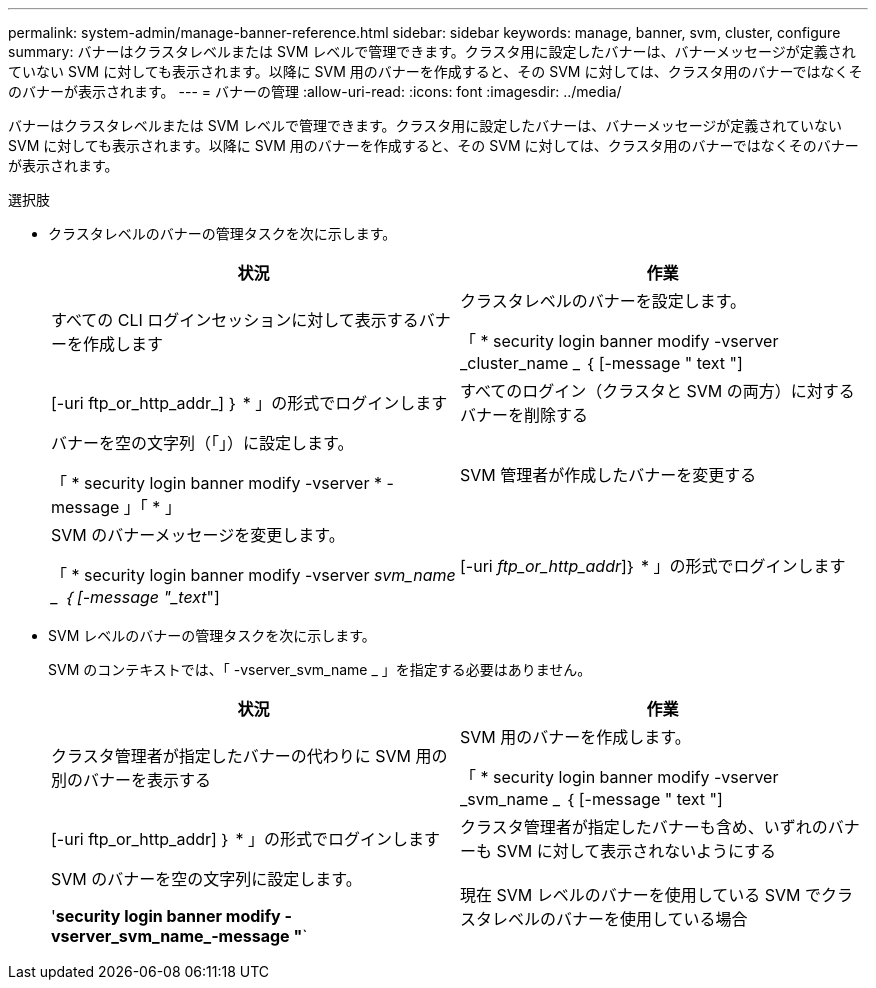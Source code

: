 ---
permalink: system-admin/manage-banner-reference.html 
sidebar: sidebar 
keywords: manage, banner, svm, cluster, configure 
summary: バナーはクラスタレベルまたは SVM レベルで管理できます。クラスタ用に設定したバナーは、バナーメッセージが定義されていない SVM に対しても表示されます。以降に SVM 用のバナーを作成すると、その SVM に対しては、クラスタ用のバナーではなくそのバナーが表示されます。 
---
= バナーの管理
:allow-uri-read: 
:icons: font
:imagesdir: ../media/


[role="lead"]
バナーはクラスタレベルまたは SVM レベルで管理できます。クラスタ用に設定したバナーは、バナーメッセージが定義されていない SVM に対しても表示されます。以降に SVM 用のバナーを作成すると、その SVM に対しては、クラスタ用のバナーではなくそのバナーが表示されます。

.選択肢
* クラスタレベルのバナーの管理タスクを次に示します。
+
|===
| 状況 | 作業 


 a| 
すべての CLI ログインセッションに対して表示するバナーを作成します
 a| 
クラスタレベルのバナーを設定します。

「 * security login banner modify -vserver _cluster_name _ ｛ [-message " text "] | [-uri ftp_or_http_addr_] ｝ * 」の形式でログインします



 a| 
すべてのログイン（クラスタと SVM の両方）に対するバナーを削除する
 a| 
バナーを空の文字列（「」）に設定します。

「 * security login banner modify -vserver * -message 」「 * 」



 a| 
SVM 管理者が作成したバナーを変更する
 a| 
SVM のバナーメッセージを変更します。

「 * security login banner modify -vserver _svm_name _ ｛ [-message "_text_"] | [-uri _ftp_or_http_addr_]｝ * 」の形式でログインします

|===
* SVM レベルのバナーの管理タスクを次に示します。
+
SVM のコンテキストでは、「 -vserver_svm_name _ 」を指定する必要はありません。

+
|===
| 状況 | 作業 


 a| 
クラスタ管理者が指定したバナーの代わりに SVM 用の別のバナーを表示する
 a| 
SVM 用のバナーを作成します。

「 * security login banner modify -vserver _svm_name _ ｛ [-message " text "] | [-uri ftp_or_http_addr] ｝ * 」の形式でログインします



 a| 
クラスタ管理者が指定したバナーも含め、いずれのバナーも SVM に対して表示されないようにする
 a| 
SVM のバナーを空の文字列に設定します。

'*security login banner modify -vserver_svm_name_-message "*`



 a| 
現在 SVM レベルのバナーを使用している SVM でクラスタレベルのバナーを使用している場合
 a| 
SVM のバナーを "-" に設定します。

「 * security login banner modify -vserver _svm_name 」 -message "-" *

|===

